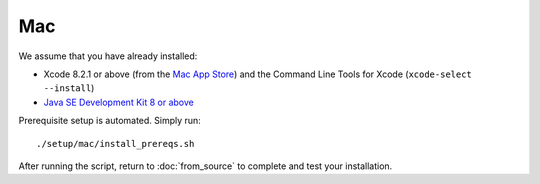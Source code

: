 ***
Mac
***

We assume that you have already installed:

* Xcode 8.2.1 or above (from the `Mac App Store <https://itunes.apple.com/us/app/xcode/id497799835>`_)
  and the Command Line Tools for Xcode (``xcode-select --install``)
* `Java SE Development Kit 8 or above <http://www.oracle.com/technetwork/java/javase/downloads/>`_

Prerequisite setup is automated. Simply run::

    ./setup/mac/install_prereqs.sh

After running the script, return to :doc:`from_source` to complete and test your
installation.
